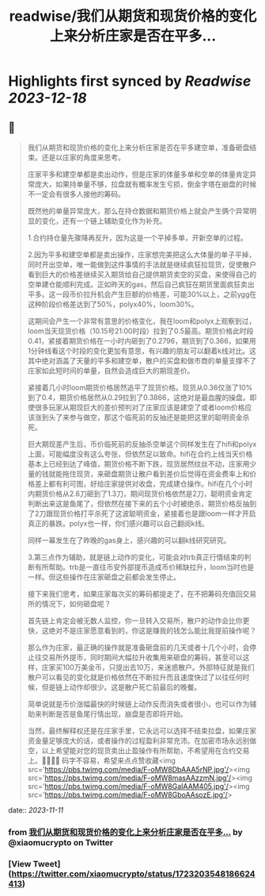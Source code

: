 :PROPERTIES:
:title: readwise/我们从期货和现货价格的变化上来分析庄家是否在平多...
:END:

:PROPERTIES:
:author: [[xiaomucrypto on Twitter]]
:full-title: "我们从期货和现货价格的变化上来分析庄家是否在平多..."
:category: [[tweets]]
:url: https://twitter.com/xiaomucrypto/status/1723203548186624413
:image-url: https://pbs.twimg.com/profile_images/1595742328450211840/oO6w9IYm.jpg
:END:

* Highlights first synced by [[Readwise]] [[2023-12-18]]
** 📌
#+BEGIN_QUOTE
我们从期货和现货价格的变化上来分析庄家是否在平多建空单，准备砸盘结束。还是以庄家的角度来思考。

庄家平多和建空单都是卖出动作，但是庄家的体量多单和空单的体量肯定异常庞大，如果持单量不够，拉盘就有概率发生亏损，倒金字塔在崩盘的时候不一定会有很多人接他的筹码。

既然他的单量异常庞大，那么在持仓数据和期货价格上就会产生俩个异常明显的变化，还有一个链上辅助变化作为补充。

1.合约持仓量先骤降再反升，因为这是一个平掉多单，开新空单的过程。

2.因为平多和建空单都是卖出操作，庄家想完美把这么大体量的单子平掉，同时开出空单，唯一能做到这件事情的手法就是继续疯狂拉现货，促使散户看到巨大的价格差继续买入期货给自己提供期货卖空的买盘，来使得自己的空单建仓能顺利完成。正如昨天的gas，然后自己疯狂在期货里面疯狂卖出平多。这一段币价拉升机会产生巨额的价格差，可能30%以上，之前ygg在这种阶段价格差达到了50%，polyx40%，loom30%。

这期间会产生一个非常有意思的价格变化，我在loom和polyx上观察到过，loom当天现货价格（10.15号21:00时段）拉到了0.5最高。期货价格此时段0.41，紧接着期货价格在一小时内砸到了0.2796，期货到了0.366，如果用1分钟线看这个时段的变化更加有意思，有兴趣的朋友可以翻着k线对比。这其中绝对涵盖了天量的平多和建空单，散户的买盘和做市商的单量支撑不了庄家如此短时间的单量，自然会造成巨大的期现差价。

紧接着几小时loom期货价格居然追平了现货价格。现货从0.36仅涨了10%到了0.4，期货价格居然从0.29拉到了0.3866，这绝对是最血腥的操盘。即使很多玩家从期现巨大的差价预判对了庄家应该是建空了或者loom价格应该涨到头了来参与做空，那这个临死前的反抽还是能把这里的聪明资金杀死。

巨大期现差产生后，币价临死前的反抽杀空单这个同样发生在了hifi和polyx上面，可能幅度没有这么夸张，但依然足以致命。hifi在合约上线当天价格基本上已经到达了峰值，期货价格不断下跌，现货居然纹丝不动，庄家用少量的钱就能拖住现货，来砸盘期货让散户看到差价后觉得在资金费率上和价格差上都有利可图，好给庄家提供对收盘，完成建仓操作。hifi在几个小时内期货价格从2.6刀砸到了1.3刀，期间现货价格依然是2刀，聪明资金肯定判断出来这是鱼尾了，但依然在接下来的五个小时被绝杀，期货价格反抽到了2刀跟现货价格打平杀死了这波聪明资金，紧接着也是跟loom一样才开启真正的暴跌。polyx也一样，你们感兴趣可以自己翻阅k线。

同样一幕发生在了昨晚的gas身上，感兴趣的可以翻k线研究研究。

3.第三点作为辅助，就是链上动作的变化，可能会对trb真正行情结束的判断有所帮助。trb是一直往币安外部提币造成币价稀缺拉升，loom当时也是一样。但这些操作在庄家砸盘之前都会发生停止。

接下来我们思考，如果庄家每次买的筹码都提走了，在不把筹码充值回交易所的情况下，如何砸盘呢？

首先链上肯定会被无数人监控，你一旦转入交易所，散户的动作会比你更快，这绝对不是庄家愿意看到的，你这是赚我的钱怎么能比我提前操作呢？

那么作为庄家，最正确的操作就是准备砸盘前的几天或者十几个小时，会停止往交易所外提币，同时期间大幅拉升收集用来砸盘的筹码，甚至可以这样，庄家买100万美金币，只提出去10万，来迷惑散户。外部特征就是我们散户可以看见的变化就是价格依然在不断拉升而且速度快过了以往任何时候，但是链上动作却很少。这是散户死亡前最后的晚餐。

简单说就是币价涨幅最快的时候链上动作反而消失或者很小，也可以作为辅助来判断是否是鱼尾行情出现，崩盘是否即将开始。

当然，最终解释权还是在庄家手里，它永远可以选择不结束拉盘，如果庄家资金量足够庞大的话，或者操作的过程盈利非常充沛。在加密市场永远别做空，以上希望能对您的现货卖出止盈操作有所帮助，不希望用在合约交易上。🤚🤚🤚🤚
码字不容易，希望来点点赞收藏<img src='https://pbs.twimg.com/media/F-oMW8DbAAA5rNP.jpg'/><img src='https://pbs.twimg.com/media/F-oMW8masAAzzmN.jpg'/><img src='https://pbs.twimg.com/media/F-oMW8GaIAAM405.jpg'/><img src='https://pbs.twimg.com/media/F-oMW8GboAAsozE.jpg'/> 
#+END_QUOTE
    date:: [[2023-11-11]]
*** from _我们从期货和现货价格的变化上来分析庄家是否在平多..._ by @xiaomucrypto on Twitter
*** [View Tweet](https://twitter.com/xiaomucrypto/status/1723203548186624413)